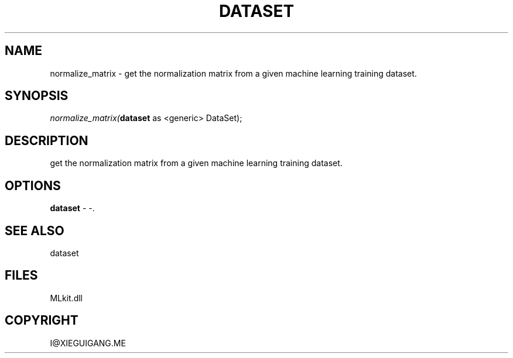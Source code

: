 .\" man page create by R# package system.
.TH DATASET 4 2000-Jan "normalize_matrix" "normalize_matrix"
.SH NAME
normalize_matrix \- get the normalization matrix from a given machine learning training dataset.
.SH SYNOPSIS
\fInormalize_matrix(\fBdataset\fR as <generic> DataSet);\fR
.SH DESCRIPTION
.PP
get the normalization matrix from a given machine learning training dataset.
.PP
.SH OPTIONS
.PP
\fBdataset\fB \fR\- -. 
.PP
.SH SEE ALSO
dataset
.SH FILES
.PP
MLkit.dll
.PP
.SH COPYRIGHT
I@XIEGUIGANG.ME
